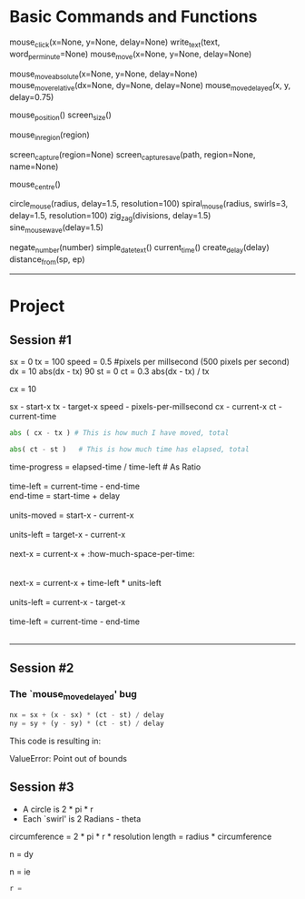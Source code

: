 


* Basic Commands and Functions


# Actions 
 mouse_click(x=None, y=None, delay=None)
 write_text(text, word_per_minute=None)
 mouse_move(x=None, y=None, delay=None)

# Movements
 mouse_move_absolute(x=None, y=None, delay=None)
 mouse_move_relative(dx=None, dy=None, delay=None)
 mouse_move_delayed(x, y, delay=0.75)

# Common Queries
 mouse_position()
 screen_size()

# 
 mouse_in_region(region)

# Screen
 screen_capture(region=None)
 screen_capture_save(path, region=None, name=None)

# MISC
 mouse_centre()

# Motions / Patterns
 circle_mouse(radius, delay=1.5, resolution=100)
 spiral_mouse(radius, swirls=3, delay=1.5, resolution=100)
 zig_zag(divisions, delay=1.5)
 sine_mouse_wave(delay=1.5)


# Utility
 negate_number(number)
 simple_date_text()
 current_time()
 create_delay(delay)
 distance_from(sp, ep) 

--------------------------------------------------




* Project




** Session #1
 sx = 0                                                                                                                                                                                                    
 tx = 100                                                                                                                                                                                                  
 speed = 0.5 #pixels per millsecond (500 pixels per second)                                                                                                                                                
 dx = 10                                                                                                                                                                                                   
 abs(dx - tx)                                                                                                                                                                                              
 90
 st = 0                                                                                                                                                                                                    
 ct = 0.3                                                                                                                                                                                                  
 abs(dx - tx) / tx                                                                                                                                                                                         
 
 cx = 10          



 sx - start-x
 tx - target-x
 speed - pixels-per-millsecond
 cx - current-x
 ct - current-time
 


# How much must I move given the current time-left?                                                                                                                                                      

#+BEGIN_SRC python
abs ( cx - tx ) # This is how much I have moved, total
#+END_SRC

# How much time has already elapsed?

#+BEGIN_SRC python
abs( ct - st )   # This is how much time has elapsed, total
#+END_SRC

# Considering I have `0.2` more milliseconds left -- how much should I move to compensate?

#+BEGIN_VERSE
time-progress = elapsed-time / time-left # As Ratio

time-left = current-time - end-time
end-time = start-time + delay

units-moved = start-x - current-x

units-left = target-x - current-x

next-x = current-x + :how-much-space-per-time:


next-x = current-x + time-left * units-left

units-left = current-x - target-x

time-left = current-time - end-time


#+END_VERSE


# Considering I have 90 units left                                                                                                                                                                        

------------------------------
#         I SHOULD ASK :

# HOW MUCH HAVE I TRAVELLED SO FAR, AND HOW MUCH SHOULD I TRAVEL IN THE CURRENT STATE 




** Session #2


*** The `mouse_move_delayed' bug

#+BEGIN_SRC python
    nx = sx + (x - sx) * (ct - st) / delay
    ny = sy + (y - sy) * (ct - st) / delay
#+END_SRC

This code is resulting in:

#+BEGIN_VERSE
ValueError: Point out of bounds
#+END_VERSE






















** Session #3




 - A circle is 2 * pi * r
 - Each `swirl' is 2 Radians - theta
 

circumference = 2 * pi * r * resolution
length = radius * circumference 


n = dy

n = ie



#+BEGIN_SRC python
r = 
#+END_SRC


